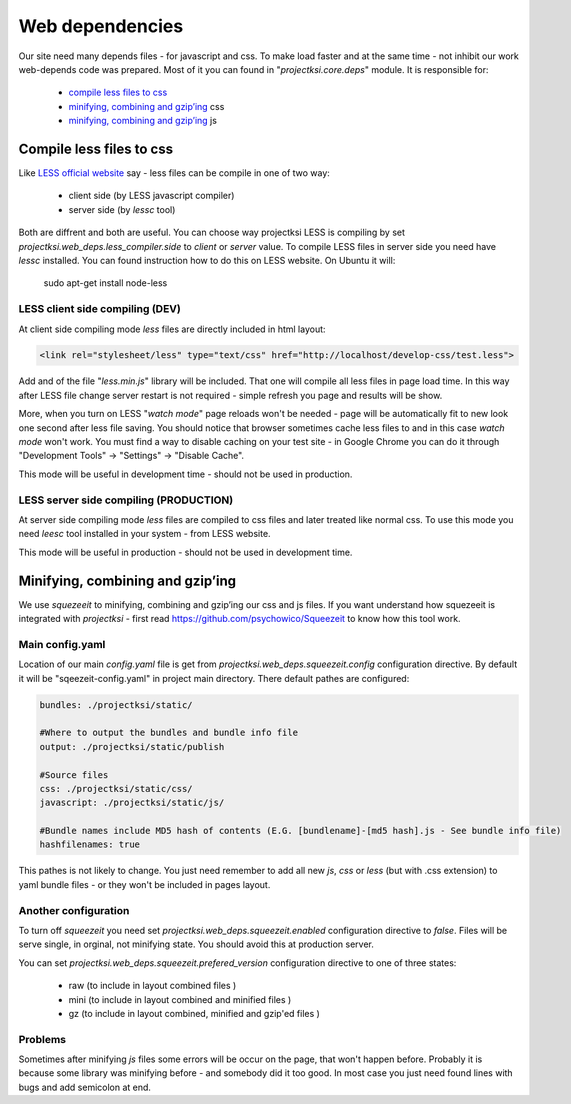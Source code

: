.. _web-deps:

================
Web dependencies
================

Our site need many depends files - for javascript and css. To make load faster and at the same time
- not inhibit our work web-depends code was prepared. Most of it you can found in
"*projectksi.core.deps*" module. It is responsible for:

 - `compile less files to css`_
 - `minifying, combining and gzip’ing`_ css
 - `minifying, combining and gzip’ing`_ js


Compile less files to css
=========================

Like `LESS official website`_ say - less files can be compile in one of two way:

  - client side (by LESS javascript compiler)
  - server side (by *lessc* tool)

Both are diffrent and both are useful. You can choose way projectksi LESS is compiling by
set *projectksi.web_deps.less_compiler.side* to *client* or *server* value. To compile LESS
files in server side you need have *lessc* installed. You can found instruction how to do this
on LESS website. On Ubuntu it will:

    sudo apt-get install node-less

.. _`LESS official website`: http://lesscss.org/#-client-side-usage

LESS client side compiling (DEV)
--------------------------------

At client side compiling mode *less* files are directly included in html layout:

.. code-block:: html

    <link rel="stylesheet/less" type="text/css" href="http://localhost/develop-css/test.less">

Add and of the file "*less.min.js*" library will be included. That one will compile all less files
in page load time. In this way after LESS file change server restart is not required - simple refresh
you page and results will be show.

More, when you turn on LESS "*watch mode*" page reloads won't be needed - page will be automatically
fit to new look one second after less file saving. You should notice that browser sometimes cache
less files to and in this case *watch mode* won't work. You must find a way to disable caching on your
test site - in Google Chrome you can do it through "Development Tools" -> "Settings" -> "Disable Cache".

This mode will be useful in development time - should not be used in production.

LESS server side compiling (PRODUCTION)
---------------------------------------

At server side compiling mode *less* files are compiled to css files and later treated like normal
css. To use this mode you need *leesc* tool installed in your system - from LESS website.

This mode will be useful in production - should not be used in development time.

Minifying, combining and gzip’ing
=================================

We use *squezeeit* to minifying, combining and gzip’ing our css and js files. If you want understand
how squezeeit is integrated with *projectksi* - first read https://github.com/psychowico/Squeezeit
to know how this tool work.

Main config.yaml
----------------

Location of our main *config.yaml* file is get from *projectksi.web_deps.squeezeit.config* configuration
directive. By default it will be "sqeezeit-config.yaml" in project main directory.
There default pathes are configured:

.. code-block:: yaml

    bundles: ./projectksi/static/

    #Where to output the bundles and bundle info file
    output: ./projectksi/static/publish

    #Source files
    css: ./projectksi/static/css/
    javascript: ./projectksi/static/js/

    #Bundle names include MD5 hash of contents (E.G. [bundlename]-[md5 hash].js - See bundle info file)
    hashfilenames: true

This pathes is not likely to change. You just need remember to add all new *js*, *css* or *less* (but with
.css extension) to yaml bundle files - or they won't be included in pages layout.

Another configuration
---------------------

To turn off *squeezeit* you need set *projectksi.web_deps.squeezeit.enabled* configuration
directive to *false*. Files will be serve single, in orginal, not minifying state. You should
avoid this at production server.

You can set *projectksi.web_deps.squeezeit.prefered_version* configuration directive to one of three
states:

 - raw (to include in layout combined files )
 - mini (to include in layout combined and minified files )
 - gz (to include in layout combined, minified and gzip'ed files )


Problems
--------

Sometimes after minifying *js* files some errors will be occur on the page, that won't happen before.
Probably it is because some library was minifying before - and somebody did it too good.
In most case you just need found lines with bugs and add semicolon at end.